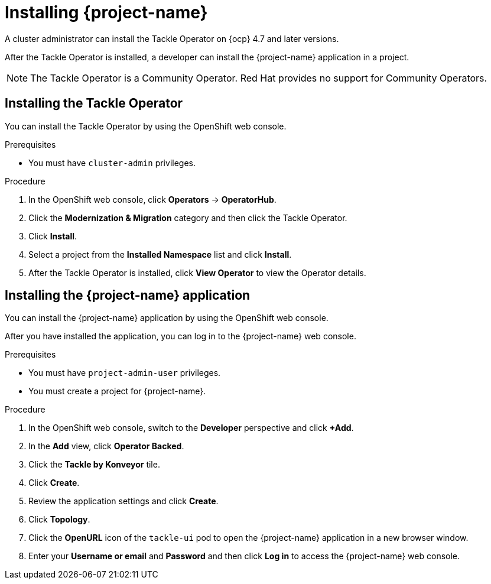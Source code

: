 // Module included in the following assemblies:
//
// * documentation/doc-installing-and-using-tackle/master.adoc

[id="installing-pathfinder_{context}"]
= Installing {project-name}

A cluster administrator can install the Tackle Operator on {ocp} 4.7 and later versions.

After the Tackle Operator is installed, a developer can install the {project-name} application in a project.

[NOTE]
====
The Tackle Operator is a Community Operator. Red Hat provides no support for Community Operators.
====

[id="installing-operator_{context}"]
== Installing the Tackle Operator

You can install the Tackle Operator by using the OpenShift web console.

.Prerequisites

* You must have `cluster-admin` privileges.

.Procedure

. In the OpenShift web console, click *Operators* -> *OperatorHub*.
. Click the *Modernization & Migration* category and then click the Tackle Operator.
. Click *Install*.
. Select a project from the *Installed Namespace* list and click *Install*.
. After the Tackle Operator is installed, click *View Operator* to view the Operator details.

[id="installing-application_{context}"]
== Installing the {project-name} application

You can install the {project-name} application by using the OpenShift web console.

After you have installed the application, you can log in to the {project-name} web console.

.Prerequisites

* You must have `project-admin-user` privileges.
* You must create a project for {project-name}.

.Procedure

. In the OpenShift web console, switch to the *Developer* perspective and click *+Add*.
. In the *Add* view, click *Operator Backed*.
. Click the *Tackle by Konveyor* tile.
. Click *Create*.
. Review the application settings and click *Create*.
. Click *Topology*.
. Click the *OpenURL* icon of the `tackle-ui` pod to open the {project-name} application in a new browser window.
. Enter your *Username or email* and *Password* and then click *Log in* to access the {project-name} web console.
